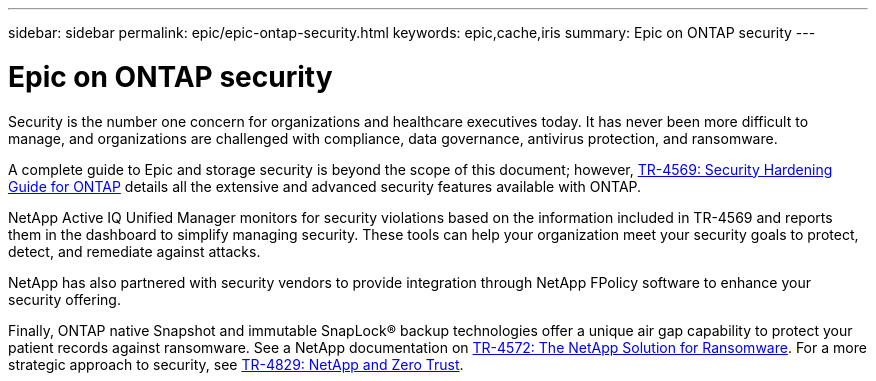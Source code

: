 ---
sidebar: sidebar
permalink: epic/epic-ontap-security.html
keywords: epic,cache,iris
summary: Epic on ONTAP security
---

= Epic on ONTAP security

:hardbreaks:
:nofooter:
:icons: font
:linkattrs:
:imagesdir: ../media

[.lead]
Security is the number one concern for organizations and healthcare executives today. It has never been more difficult to manage, and organizations are challenged with compliance, data governance, antivirus protection, and ransomware.

A complete guide to Epic and storage security is beyond the scope of this document; however, link:https://www.netapp.com/pdf.html?item=/media/10674-tr4569pdf.pdf[TR-4569: Security Hardening Guide for ONTAP] details all the extensive and advanced security features available with ONTAP. 

NetApp Active IQ Unified Manager monitors for security violations based on the information included in TR-4569 and reports them in the dashboard to simplify managing security. These tools can help your organization meet your security goals to protect, detect, and remediate against attacks.

NetApp has also partnered with security vendors to provide integration through NetApp FPolicy software to enhance your security offering.

Finally, ONTAP native Snapshot and immutable SnapLock® backup technologies offer a unique air gap capability to protect your patient records against ransomware. See a NetApp documentation on link:https://www.netapp.com/pdf.html?item=/media/7334-tr4572.pdf[TR-4572: The NetApp Solution for Ransomware]. For a more strategic approach to security, see link:https://www.netapp.com/pdf.html?item=/media/19756-tr-4829.pdf[TR-4829: NetApp and Zero Trust].
